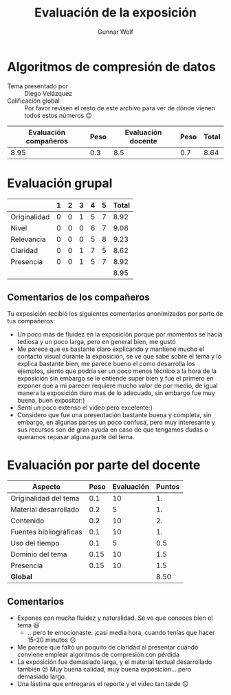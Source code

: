 #+title: Evaluación de la exposición
#+author: Gunnar Wolf

* Algoritmos de compresión de datos

- Tema presentado por :: Diego Velázquez
- Calificación global :: Por favor revisen el resto de este archivo para ver de
  dónde vienen todos estos números 😉

|------------------------+------+--------------------+------+---------|
| Evaluación  compañeros | Peso | Evaluación docente | Peso | *Total* |
|------------------------+------+--------------------+------+---------|
|                   8.95 |  0.3 |                8.5 |  0.7 |    8.64 |
|------------------------+------+--------------------+------+---------|
#+TBLFM: @2$5=$1*$2+$3*$4;f-2

* Evaluación grupal

|              | 1 | 2 | 3 | 4 | 5 | Total |
|--------------+---+---+---+---+---+-------|
| Originalidad | 0 | 0 | 1 | 5 | 7 |  8.92 |
| Nivel        | 0 | 0 | 0 | 6 | 7 |  9.08 |
| Relevancia   | 0 | 0 | 0 | 5 | 8 |  9.23 |
| Claridad     | 0 | 0 | 1 | 7 | 5 |  8.62 |
| Presencia    | 0 | 0 | 1 | 5 | 7 |  8.92 |
|--------------+---+---+---+---+---+-------|
|              |   |   |   |   |   |  8.95 |
#+TBLFM: @2$7..@6$7=10 * (0.2*$2 + 0.4*$3 + 0.6*$4 + 0.8*$5 + $6 ) / vsum($2..$6); f-2::@7$7=vmean(@2$7..@6$7); f-2

** Comentarios de los compañeros

Tu exposición recibió los siguientes comentarios anonimizados por
parte de tus compañeros:

- Un poco más de fluidez en la exposición porque por momentos se hacía tediosa y
  un poco larga, pero en general bien, me gustó
- Me parece que es bastante claro explicando y mantiene mucho el contacto visual
  durante la exposición, se ve que sabe sobre el tema y lo explica bastante
  bien, me parece bueno el como desarrolla los ejemplos, siento que podría ser
  un poco menos técnico a la hora de la exposición sin embargo se le entiende
  super bien y fue el primero en exponer que a mi parecer requiere mucho valor
  de por medio, de igual manera la exposición duro mas de lo adecuado, sin
  embargo fue muy buena, buen expositor:)
- Sentí un poco extenso el video pero excelente:)
- Considero que fue una presentación bastante buena y completa, sin embargo, en
  algunas partes un poco confusa, pero muy interesante y sus recursos son de
  gran ayuda en caso de que tengamos dudas o queramos repasar alguna parte del
  tema.

* Evaluación por parte del docente

| *Aspecto*              | *Peso* | *Evaluación* | *Puntos* |
|------------------------+--------+--------------+----------|
| Originalidad del tema  |    0.1 |           10 |       1. |
| Material desarrollado  |    0.2 |            5 |       1. |
| Contenido              |    0.2 |           10 |       2. |
| Fuentes bibliográficas |    0.1 |           10 |       1. |
| Uso del tiempo         |    0.1 |            5 |      0.5 |
| Dominio del tema       |   0.15 |           10 |      1.5 |
| Presencia              |   0.15 |           10 |      1.5 |
|------------------------+--------+--------------+----------|
| *Global*               |        |              |     8.50 |
#+TBLFM: @<<$4..@>>$4=$2*$3::$4=vsum(@<<..@>>);f-2

** Comentarios

- Expones con mucha fluidez y naturalidad. Se ve que conoces bien el tema 😃
  - ...pero te emocionaste: ¡casi media hora, cuando tenías que hacer 15-20
    minutos ☹
- Me parece que faltó un poquito de claridad al presentar cuándo conviene
  emplear algoritmos de compresión con pérdida
- La exposición fue demasiado larga, y el material textual desarrollado también
  😕 Muy buena calidad, muy buena exposición... pero demasiado largo.
- Una lástima que entregaras el reporte y el video tan tarde ☹
